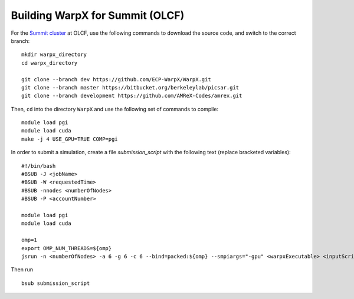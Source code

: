 Building WarpX for Summit (OLCF)
================================

For the `Summit cluster
<https://www.olcf.ornl.gov/summit/>`__ at OLCF,
use the following commands to download the source code, and switch to the
correct branch:

::

    mkdir warpx_directory
    cd warpx_directory

    git clone --branch dev https://github.com/ECP-WarpX/WarpX.git
    git clone --branch master https://bitbucket.org/berkeleylab/picsar.git
    git clone --branch development https://github.com/AMReX-Codes/amrex.git

Then, ``cd`` into the directory ``WarpX`` and use the following set of commands to compile:

::

    module load pgi
    module load cuda
    make -j 4 USE_GPU=TRUE COMP=pgi

In order to submit a simulation, create a file `submission_script` with
the following text (replace bracketed variables):

::

    #!/bin/bash
    #BSUB -J <jobName>
    #BSUB -W <requestedTime>
    #BSUB -nnodes <numberOfNodes>
    #BSUB -P <accountNumber>

    module load pgi
    module load cuda

    omp=1
    export OMP_NUM_THREADS=${omp}
    jsrun -n <numberOfNodes> -a 6 -g 6 -c 6 --bind=packed:${omp} --smpiargs="-gpu" <warpxExecutable> <inputScript>


Then run

::

    bsub submission_script
